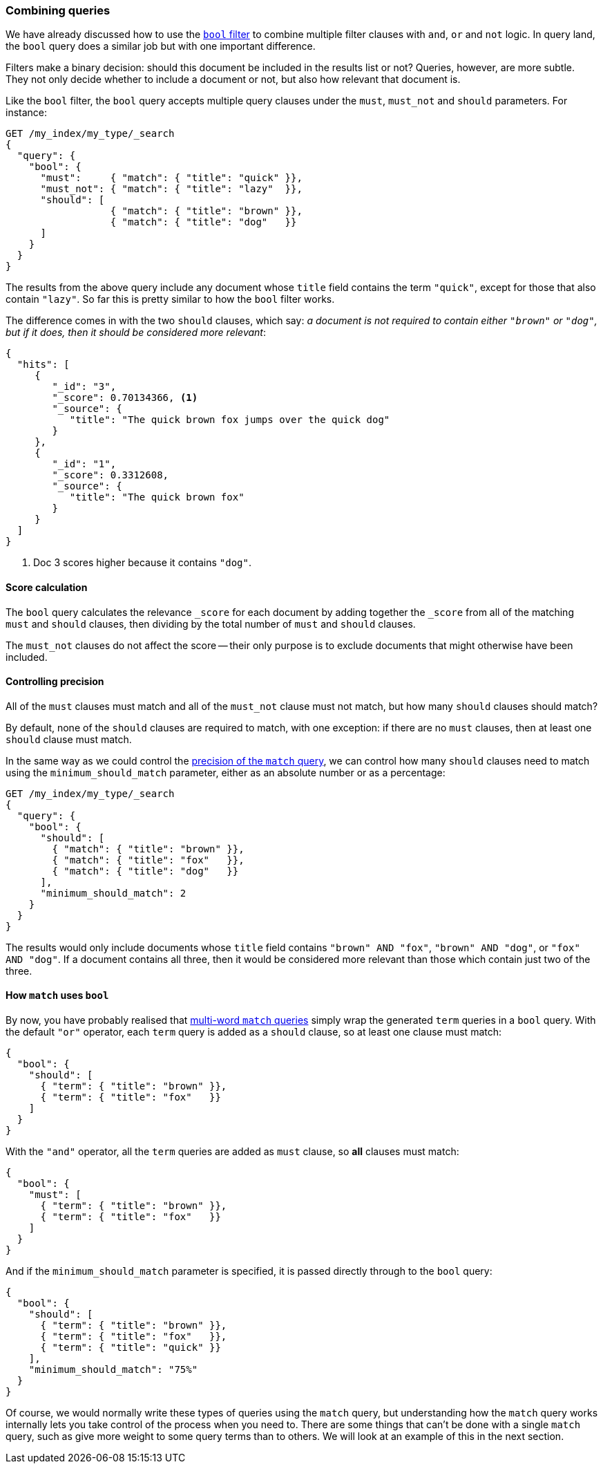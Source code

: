 [[bool-query]]
=== Combining queries

We have already discussed how to use the <<bool-filter,`bool` filter>> to
combine multiple filter clauses with `and`, `or` and `not` logic.  In query
land, the `bool` query does a similar job but with one important difference.

Filters make a binary decision: should this document be included in the
results list or not? Queries, however, are more subtle. They not only decide
whether to include a document or not, but also how relevant that document is.

Like the `bool` filter, the `bool` query accepts multiple query clauses under
the `must`, `must_not` and `should` parameters.  For instance:

[source,js]
--------------------------------------------------
GET /my_index/my_type/_search
{
  "query": {
    "bool": {
      "must":     { "match": { "title": "quick" }},
      "must_not": { "match": { "title": "lazy"  }},
      "should": [
                  { "match": { "title": "brown" }},
                  { "match": { "title": "dog"   }}
      ]
    }
  }
}
--------------------------------------------------

The results from the above query include any document whose `title` field
contains the term `"quick"`, except for those that also contain `"lazy"`. So
far this is pretty similar to how the `bool` filter works.

The difference comes in with the two `should` clauses, which say: _a document
is not required to contain either `"brown"` or `"dog"`, but if it does, then
it should be considered more relevant_:

[source,js]
--------------------------------------------------
{
  "hits": [
     {
        "_id": "3",
        "_score": 0.70134366, <1>
        "_source": {
           "title": "The quick brown fox jumps over the quick dog"
        }
     },
     {
        "_id": "1",
        "_score": 0.3312608,
        "_source": {
           "title": "The quick brown fox"
        }
     }
  ]
}
--------------------------------------------------

<1> Doc 3 scores higher because it contains `"dog"`.

==== Score calculation

The `bool` query calculates the relevance `_score` for each document by adding
together the `_score` from all of the matching `must` and `should` clauses,
then dividing by the total number of `must` and `should` clauses.

The `must_not` clauses do not affect the score -- their only purpose is to
exclude documents that might otherwise have been included.

==== Controlling precision

All of the `must` clauses must match and all of the `must_not` clause must not
match, but how many `should` clauses should match?

By default, none of the `should` clauses are required to match, with one
exception: if there are no `must` clauses, then at least one `should` clause
must match.

In the same way as we could control the <<match-precision,precision of the
`match` query>>, we can control how many `should` clauses need to match using
the `minimum_should_match` parameter, either as an absolute number or as a
percentage:

[source,js]
--------------------------------------------------
GET /my_index/my_type/_search
{
  "query": {
    "bool": {
      "should": [
        { "match": { "title": "brown" }},
        { "match": { "title": "fox"   }},
        { "match": { "title": "dog"   }}
      ],
      "minimum_should_match": 2
    }
  }
}
--------------------------------------------------

The results would only include documents whose `title` field contains `"brown"
AND "fox"`, `"brown" AND "dog"`, or `"fox" AND "dog"`. If a document contains
all three, then it would be considered more relevant than those which contain
just two of the three.

==== How `match` uses `bool`

By now, you have probably realised that <<match-multi-word,multi-word `match`
queries>> simply wrap the generated `term` queries in a `bool` query. With the
default `"or"` operator, each `term` query is added as a `should` clause, so
at least one clause must match:

[source,js]
--------------------------------------------------
{
  "bool": {
    "should": [
      { "term": { "title": "brown" }},
      { "term": { "title": "fox"   }}
    ]
  }
}
--------------------------------------------------

With the `"and"` operator, all the `term` queries are added as `must` clause,
so *all* clauses must match:

[source,js]
--------------------------------------------------
{
  "bool": {
    "must": [
      { "term": { "title": "brown" }},
      { "term": { "title": "fox"   }}
    ]
  }
}
--------------------------------------------------

And if the `minimum_should_match` parameter is specified, it is passed
directly through to the `bool` query:

[source,js]
--------------------------------------------------
{
  "bool": {
    "should": [
      { "term": { "title": "brown" }},
      { "term": { "title": "fox"   }},
      { "term": { "title": "quick" }}
    ],
    "minimum_should_match": "75%"
  }
}
--------------------------------------------------

Of course, we would normally write these types of queries using the `match`
query, but understanding how the `match` query works internally lets you take
control of the process when you need to. There are some things that can't be
done with a single `match` query, such as give more weight to some query terms
than to others. We will look at an example of this in the next section.

